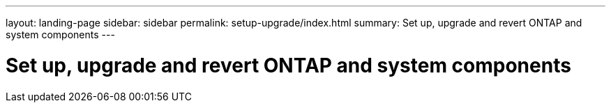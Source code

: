---
layout: landing-page
sidebar: sidebar
permalink: setup-upgrade/index.html
summary: Set up, upgrade and revert ONTAP and system components
---

= Set up, upgrade and revert ONTAP and system components
:hardbreaks:
:linkattrs:
:imagesdir: ./media/
